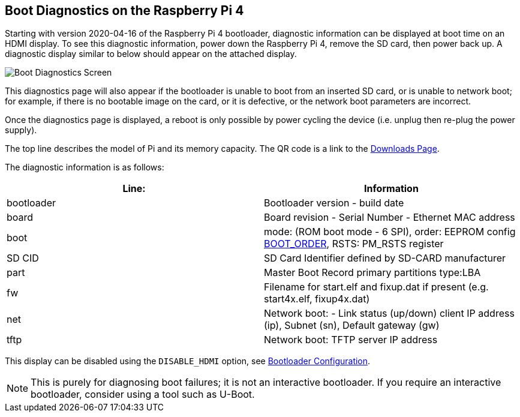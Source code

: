 == Boot Diagnostics on the Raspberry Pi 4

Starting with version 2020-04-16 of the Raspberry Pi 4 bootloader, diagnostic information can be displayed at boot time on an HDMI display. To see this diagnostic information, power down the Raspberry Pi 4, remove the SD card, then power back up. A diagnostic display similar to below should appear on the attached display.

image::images/bootloader-diagnostics.png[Boot Diagnostics Screen]

This diagnostics page will also appear if the bootloader is unable to boot from an inserted SD card, or is unable to network boot; for example, if there is no bootable image on the card, or it is defective, or the network boot parameters are incorrect.

Once the diagnostics page is displayed, a reboot is only possible by power cycling the device (i.e. unplug then re-plug the power supply).

The top line describes the model of Pi and its memory capacity. The QR code is a link to the https://www.raspberrypi.com/software/[Downloads Page].

The diagnostic information is as follows:

|===
| Line: | Information

| bootloader
| Bootloader version - build date

| board
| Board revision - Serial Number - Ethernet MAC address

| boot
| mode: (ROM boot mode - 6 SPI), order: EEPROM config xref:raspberry-pi.adoc#raspberry-pi-4-bootloader-configuration[BOOT_ORDER], RSTS: PM_RSTS register

| SD CID
| SD Card Identifier defined by SD-CARD manufacturer

| part
| Master Boot Record primary partitions type:LBA

| fw
| Filename for start.elf and fixup.dat if present (e.g. start4x.elf, fixup4x.dat)

| net
| Network boot: - Link status (up/down) client IP address (ip), Subnet (sn), Default gateway (gw)

| tftp
| Network boot: TFTP server IP address
|===

This display can be disabled using the `DISABLE_HDMI` option, see xref:raspberry-pi.adoc#raspberry-pi-4-bootloader-configuration[Bootloader Configuration].

NOTE: This is purely for diagnosing boot failures; it is not an interactive bootloader. If you require an interactive bootloader, consider using a tool such as U-Boot.
